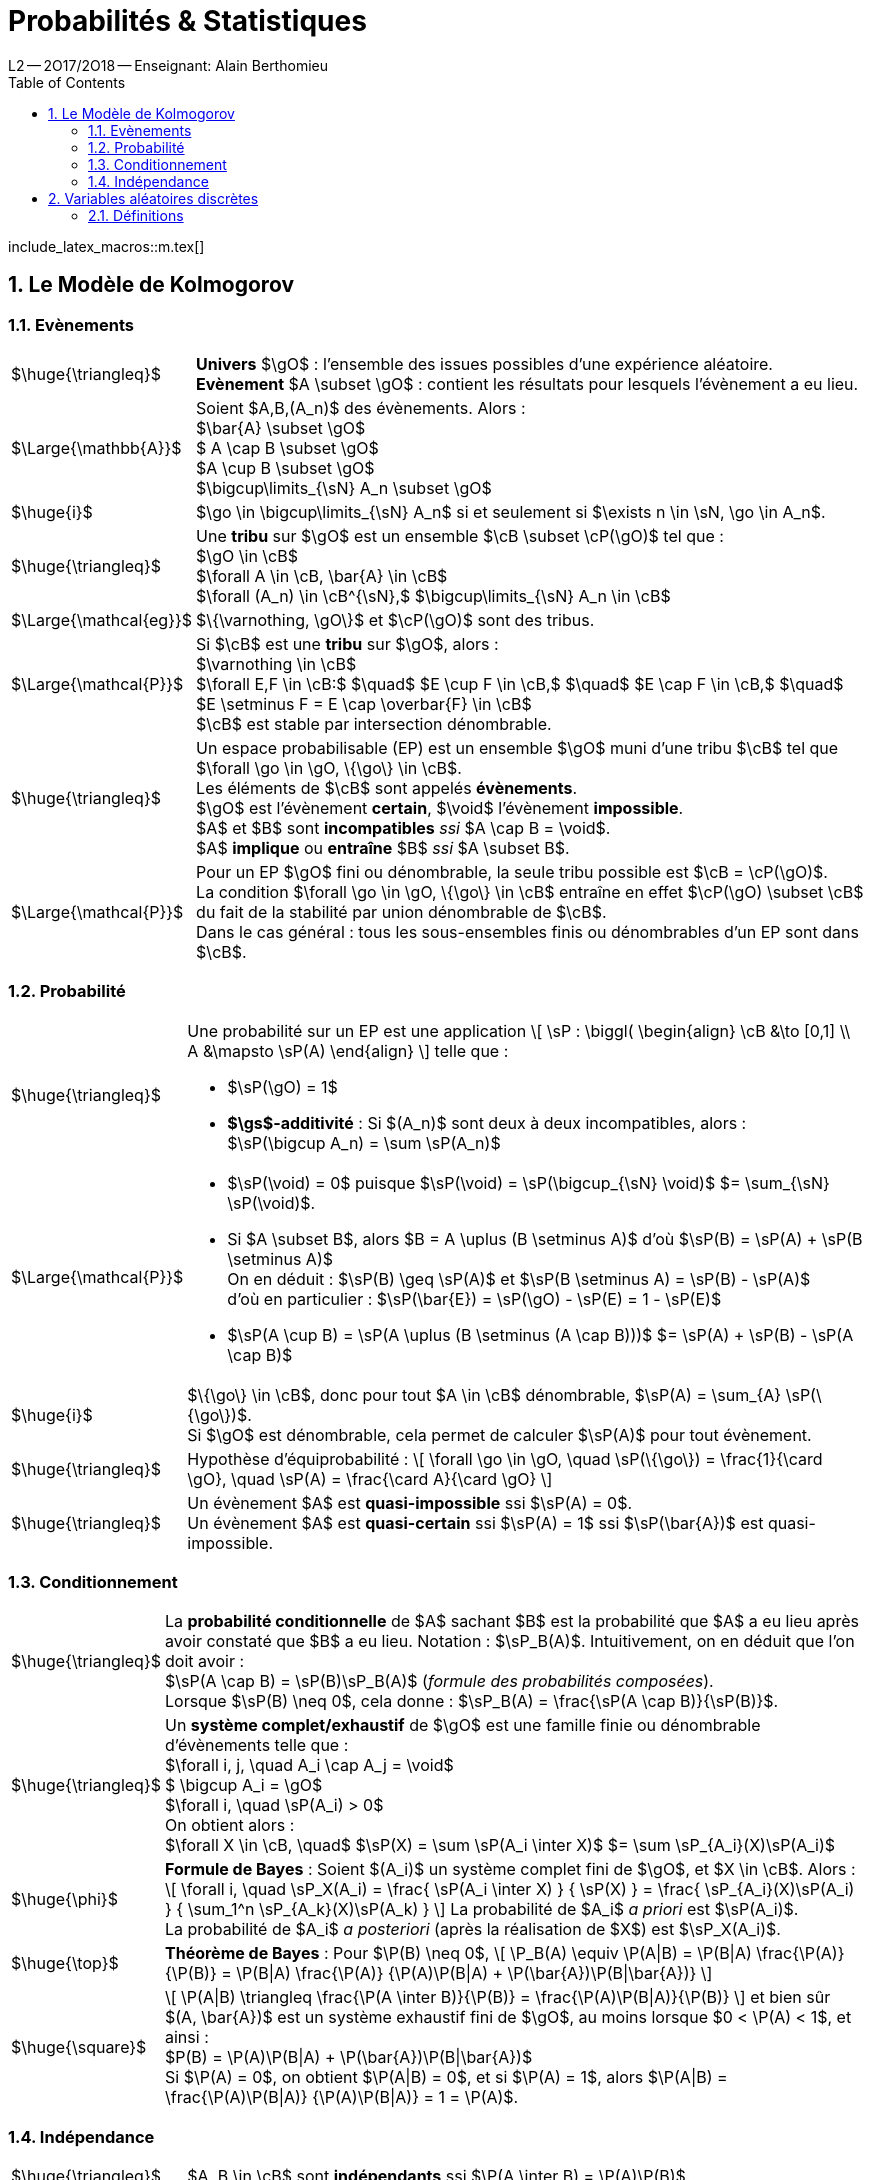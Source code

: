 = Probabilités & Statistiques
L2 -- 2O17/2O18 -- Enseignant: Alain Berthomieu
:sectnums:
:toc:
:b: $\cB$
:u: $\gO$
:w: $\go$
:axiom: $\Large{\mathbb{A}}$
:def: $\huge{\triangleq}$
:prop: $\Large{\mathcal{P}}$
:eg: $\Large{\mathcal{eg}}$
:nota: $\huge{i}$
:formula: $\huge{\phi}$
:theorem: $\huge{\top}$
:proof: $\huge{\square}$
:va: variable aléatoire
:vad: {va} discrète
:sigma: $\gs$

include_latex_macros::m.tex[]

== Le Modèle de Kolmogorov

=== Evènements

[horizontal]
{DEF}::
*Univers* $\gO$ : l'ensemble des issues possibles
  d'une expérience aléatoire. +
*Evènement* $A \subset \gO$ : contient les résultats
  pour lesquels l'évènement a eu lieu.

{AXIOM}::
  Soient $A,B,(A_n)$ des évènements. Alors : +
  $\bar{A} \subset \gO$ +
  $ A \cap B \subset \gO$ +
  $A \cup B \subset \gO$ +
  $\bigcup\limits_{\sN} A_n \subset \gO$

{NOTA}::
$\go \in \bigcup\limits_{\sN} A_n$ si et seulement si
$\exists n \in \sN, \go \in A_n$.

{DEF}::
  Une *tribu* sur $\gO$ est un ensemble $\cB \subset \cP(\gO)$
  tel que : +
  $\gO \in \cB$ +
  $\forall A \in \cB, \bar{A} \in \cB$ +
  $\forall (A_n) \in \cB^{\sN},$
    $\bigcup\limits_{\sN} A_n \in \cB$

{EG}::
$\{\varnothing, \gO\}$ et $\cP(\gO)$ sont des tribus.

{PROP}::
Si $\cB$ est une *tribu* sur $\gO$, alors : +
$\varnothing \in \cB$ +
$\forall E,F \in \cB:$ $\quad$
  $E \cup F \in \cB,$ $\quad$
  $E \cap F \in \cB,$ $\quad$
  $E \setminus F = E \cap \overbar{F} \in \cB$ +
$\cB$ est stable par intersection dénombrable.

{DEF}::
Un espace probabilisable (EP) est un ensemble {U} muni d'une tribu $\cB$
  tel que $\forall \go \in \gO, \{\go\} \in \cB$. +
Les éléments de {B} sont appelés *évènements*. +
{U} est l'évènement *certain*, $\void$ l'évènement *impossible*. +
$A$ et $B$ sont *incompatibles* _ssi_ $A \cap B = \void$. +
$A$ *implique* ou *entraîne* $B$ _ssi_ $A \subset B$.

{PROP}::
Pour un EP {U} fini ou dénombrable,
la seule tribu possible est $\cB = \cP(\gO)$. +
La condition $\forall \go \in \gO, \{\go\} \in \cB$ entraîne en effet
  $\cP(\gO) \subset \cB$ du fait de la stabilité
  par union dénombrable de {B}. +
Dans le cas général : tous les sous-ensembles finis
  ou dénombrables d'un EP sont dans {B}.


=== Probabilité

[horizontal]
{DEF}::
Une probabilité sur un EP est une application
\[
  \sP : \biggl(
  \begin{align}
    \cB &\to [0,1] \\
    A &\mapsto \sP(A)
  \end{align}
\]
telle que : +
- $\sP(\gO) = 1$ +
- *{sigma}-additivité* :
  Si $(A_n)$ sont deux à deux incompatibles, alors : +
$\sP(\bigcup A_n) = \sum \sP(A_n)$

{PROP}::
- $\sP(\void) = 0$
  puisque $\sP(\void) = \sP(\bigcup_{\sN} \void)$
  $= \sum_{\sN} \sP(\void)$. +
- Si $A \subset B$, alors $B = A \uplus (B \setminus A)$
  d'où $\sP(B) = \sP(A) + \sP(B \setminus A)$ +
On en déduit : $\sP(B) \geq \sP(A)$ et
  $\sP(B \setminus A) = \sP(B) - \sP(A)$ +
d'où en particulier :
  $\sP(\bar{E}) = \sP(\gO) - \sP(E) = 1 - \sP(E)$ +
- $\sP(A \cup B) = \sP(A \uplus (B \setminus (A \cap B)))$
  $= \sP(A) + \sP(B) - \sP(A \cap B)$

{NOTA}::
$\{\go\} \in \cB$, donc pour tout $A \in \cB$ dénombrable,
$\sP(A) = \sum_{A} \sP(\{\go\})$. +
Si {U} est dénombrable, cela permet de calculer $\sP(A)$ pour tout évènement.

{DEF}::
Hypothèse d'équiprobabilité :
\[
  \forall \go \in \gO, \quad
  \sP(\{\go\}) = \frac{1}{\card \gO}, \quad
  \sP(A) = \frac{\card A}{\card \gO}
\]

{DEF}::
Un évènement $A$ est *quasi-impossible* ssi $\sP(A) = 0$. +
Un évènement $A$ est *quasi-certain* ssi $\sP(A) = 1$
  ssi $\sP(\bar{A})$ est quasi-impossible.

=== Conditionnement

[horizontal]
{DEF}::
La *probabilité conditionnelle* de $A$ sachant $B$ est la probabilité que $A$
  a eu lieu après avoir constaté que $B$ a eu lieu. Notation : $\sP_B(A)$.
  Intuitivement, on en déduit que l'on doit avoir : +
$\sP(A \cap B) = \sP(B)\sP_B(A)$
  (_formule des probabilités composées_). +
Lorsque $\sP(B) \neq 0$, cela donne :
  $\sP_B(A) = \frac{\sP(A \cap B)}{\sP(B)}$.

{DEF}::
Un *système complet/exhaustif* de {U} est une famille finie ou dénombrable
  d'évènements telle que : +
$\forall i, j, \quad A_i \cap A_j = \void$ +
$ \bigcup A_i = \gO$ +
$\forall i, \quad \sP(A_i) > 0$ +
On obtient alors : +
$\forall X \in \cB, \quad$
  $\sP(X) = \sum \sP(A_i \inter X)$
  $= \sum \sP_{A_i}(X)\sP(A_i)$

{FORMULA}::
*Formule de Bayes* : Soient $(A_i)$ un système complet fini de {U},
  et $X \in \cB$. Alors :
\[
\forall i, \quad \sP_X(A_i)
  = \frac{ \sP(A_i \inter X) } { \sP(X) }
  = \frac{ \sP_{A_i}(X)\sP(A_i) }
    { \sum_1^n \sP_{A_k}(X)\sP(A_k) }
\]
La probabilité de $A_i$ _a priori_ est $\sP(A_i)$. +
La probabilité de $A_i$ _a posteriori_ (après la réalisation de $X$)
  est $\sP_X(A_i)$.

{THEOREM}::
*Théorème de Bayes* : Pour $\P(B) \neq 0$,
\[
  \P_B(A) \equiv
  \P(A|B) = \P(B|A) \frac{\P(A)}{\P(B)}
  = \P(B|A) \frac{\P(A)}
      {\P(A)\P(B|A) + \P(\bar{A})\P(B|\bar{A})}
\]

{PROOF}::
\[
  \P(A|B) \triangleq \frac{\P(A \inter B)}{\P(B)}
  = \frac{\P(A)\P(B|A)}{\P(B)}
\]
et bien sûr $(A, \bar{A})$ est un système exhaustif fini de {U},
  au moins lorsque $0 < \P(A) < 1$, et ainsi : +
$P(B) = \P(A)\P(B|A) + \P(\bar{A})\P(B|\bar{A})$ +
Si $\P(A) = 0$, on obtient $\P(A|B) = 0$,
  et si $\P(A) = 1$, alors
  $\P(A|B) = \frac{\P(A)\P(B|A)} {\P(A)\P(B|A)} = 1 = \P(A)$.

=== Indépendance

[horizontal]
{DEF}::
$A, B \in \cB$ sont *indépendants* ssi $\P(A \inter B) = \P(A)\P(B)$.

{PROP}::
. Tout évènement X quasi-impossible est indépendant de tout évènement.
. Si $A$ et $B$ sont indépendants,
  alors $A$ et $\bar{B}$ le sont aussi.
. Deux évènements incompatibles mais non quasi-impossibles
  ne sont pas indépendants.

{PROOF}::
. Si $\P(B) = 0$, alors, $\forall A,\;$
  $\P(A \inter B) = 0\;$ puisque $\;A \inter B \subset B,\;$ et
    $\;\P(A)\P(B) = 0$.

. {blank}
\[
\begin{align}
  \P(A \inter \bar{B}) &= \P(A \setminus (A \inter B))
    = \P(A) - \P(A \inter B) \\
    &= \P(A) - \P(A)\P(B)
    = \P(A)(1 - \P(B)) \\
    &= \P(A)\P(\bar{B})
\end{align}
\]

. $A \inter B = \void \txt{et} \P(A) > 0, \P(B) > 0$
  $\quad \implies \quad$
  $\P(A \inter B) = 0 \neq \P(A)\P(B)$.

{DEF}::
- $(B_j)_J$ dénombrable est une *famille d'évènements indépendants*
    ssi +
  $\forall I \subset J \txt{fini}, \quad$
    $\sP(\biginter_I B_i) = \prod_I \P(B_i)$
- $(A_i)$ et $(B_j)$, systèmes complets de {U},
    sont *indépendants* ssi +
  $\forall i, j, \quad A_i \txt{et} B_j \;$ sont indépendants.



== Variables aléatoires discrètes

=== Définitions

[horizontal]
{DEF}::
Soit $(\gO, \cB, \sP)$. Une *variable aléatoire réelle* sur {U}
  est une application $X : \gO \to \sR$ +
telle que, pour tout intervalle $I \subset \sR$,
  $\preim X (I) \in \cB$.

{DEF}::
$X$ est une *{va} discrète* ssi $\,\exists E \subset \sR$ dénombrable
  tel que $\sP(\preim X(E)) = 1$. +
Cela est équivalent à dire qu'il existe $A \in \cB$ quasi-certain
  tel que $X(A) \subset \sR$ soit dénombrable. +
Autrement dit, la restriction de $X$ à $A$ ne peut prendre
  qu'un nombre fini de valeurs.
+
Cette définition a bien un sens car :
\[
  \preim X(E) \equiv \set{X \in E}
  = \biguplus_{a \in E} \set{X = a}
\]
Et bien sûr $\set{X = a} = \preim X([a, a\]) \in \cB$
  du fait que $X$ est une {va}. D'où
  $\set{X \in E} \in \cB$ puisque toute tribu est stable
  par union dénombrable.
+
Plus généralement :
\[
  \forall A \subset E, \quad
  \P(X \in A) = \sum_{a \in A} \P(X = a)
\]
L'on peut sommer sur $A$ sans problème car on sait que
  $\set{X \in A} \subset \set{X \in E}$ +
  d'où $\quad \P(X \in A) \leq \P(X \in E) = 1$.

{DEF}::
Soit X une {VAD}, et $E := \set{a \in \sR \setcond \P(X = a) > 0}$.
La *loi* de X est l'application:
\[
  \P_X : \mapdef{E}{(0, 1]}{a}{\P(X = a)}
\]

{EG}::
Lois discrètes classiques :
- loi certaine : une valeur *possible*, de probabilité 1
- loi uniforme : $N := \card E < \infty \txt{et}$
  $\forall a \in E, \P(X = a) = \ifrac{N}$

{DEF}::
Une *{VA} de Bernouilli* X de paramètre $\;0 < p < 1$ a deux valeurs
  *possibles*, 0 et 1, et +
$\P(X = 1) = p, \quad \P(X = 0) = 1 - p$.

{DEF}::
$X \txt{et} Y$, {VAD} sont indépendantes ssi +
$\forall x, y \in \sR, \quad$
  $\P(\set{X = x} \inter \set{Y = y}) = \P(X = x)\P(Y = y)$.

{DEF}::
*Processus de Bernouilli* :
  On répète indéfiniment une expérience à deux issues
  ($S \txt{et} \bar{S}$), avec
  $\P(S) = p et